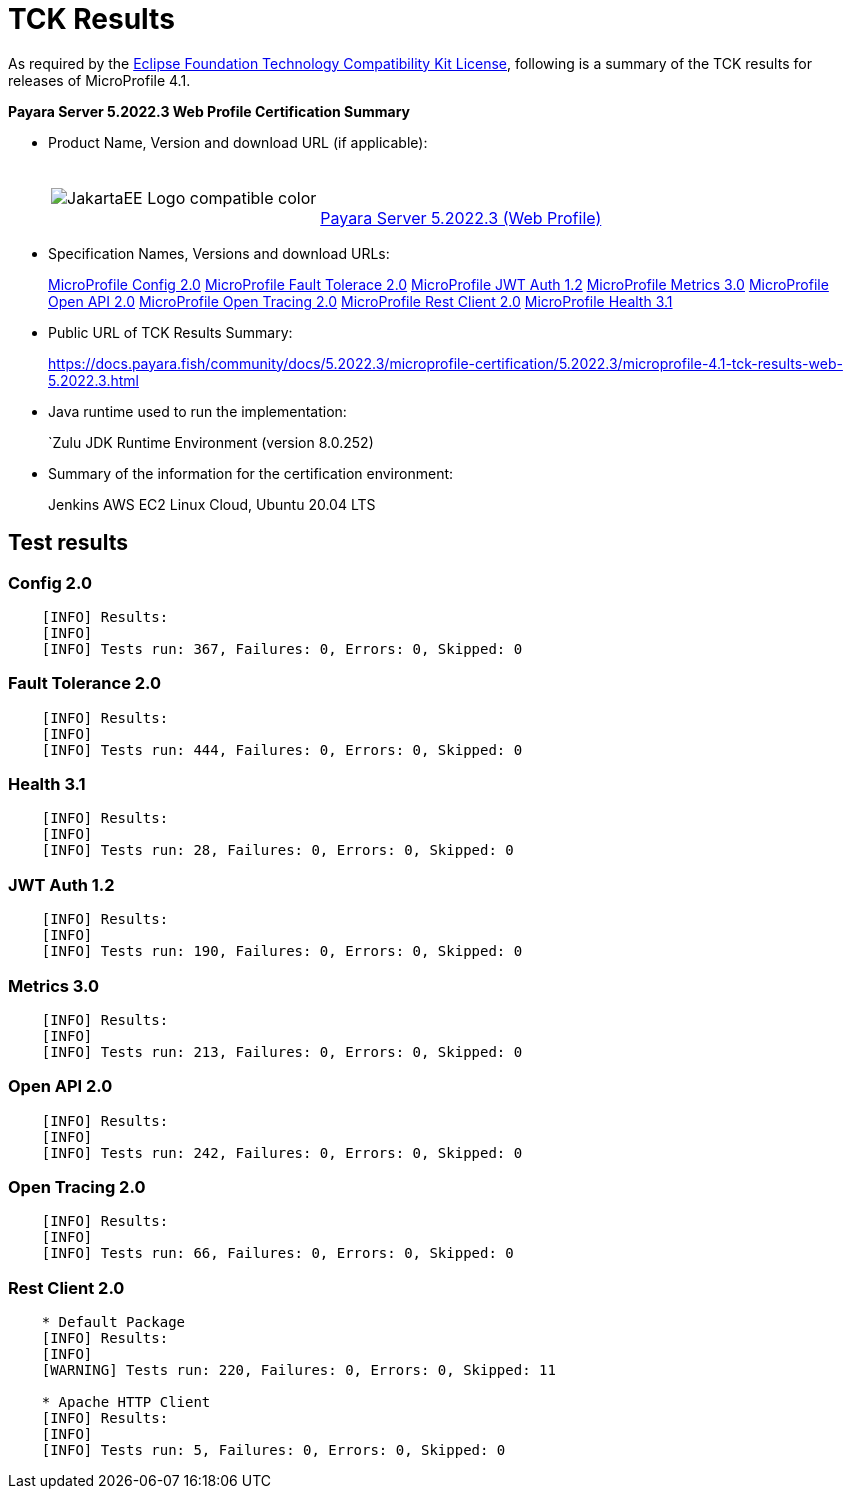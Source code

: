 [[tck-results]]
= TCK Results

As required by the https://www.eclipse.org/legal/tck.php[Eclipse Foundation Technology Compatibility Kit License], following is a summary of the TCK results for releases of MicroProfile 4.1.

**Payara Server 5.2022.3 Web Profile Certification Summary**

- Product Name, Version and download URL (if applicable):
+
[cols="1,2",grid=none,frame=none]
|===
|image:JakartaEE_Logo_compatible-color.png[]
|
{empty} +
{empty} +
https://www.payara.fish/page/payara-enterprise-downloads/[Payara Server 5.2022.3 (Web Profile)]
|===

- Specification Names, Versions and download URLs:
+
https://download.eclipse.org/microprofile/microprofile-config-2.0/microprofile-config-spec-2.0.html/[MicroProfile Config 2.0]
https://download.eclipse.org/microprofile/microprofile-fault-tolerance-2.0/microprofile-fault-tolerance-spec-2.0.html/[MicroProfile Fault Tolerace 2.0]
https://download.eclipse.org/microprofile/microprofile-jwt-auth-1.2/microprofile-jwt-auth-spec-1.2.html/[MicroProfile JWT Auth 1.2]
https://download.eclipse.org/microprofile/microprofile-metrics-3.0/microprofile-metrics-spec-3.0.html/[MicroProfile Metrics 3.0]
https://download.eclipse.org/microprofile/microprofile-open-api-2.0/microprofile-open-api-spec-2.0.html/[MicroProfile Open API 2.0]
https://download.eclipse.org/microprofile/microprofile-open-tracing-2.0/microprofile-open-tracing-spec-2.0.html/[MicroProfile Open Tracing 2.0]
https://download.eclipse.org/microprofile/microprofile-rest-client-2.0/microprofile-rest-client-spec-2.0.html/[MicroProfile Rest Client 2.0]
https://download.eclipse.org/microprofile/microprofile-health-3.1/microprofile-health-spec-3.1.html/[MicroProfile Health 3.1]

- Public URL of TCK Results Summary:
+
https://docs.payara.fish/community/docs/5.2022.3/microprofile-certification/5.2022.3/microprofile-4.1-tck-results-web-5.2022.3.html


- Java runtime used to run the implementation:
+
`Zulu JDK Runtime Environment (version 8.0.252)
- Summary of the information for the certification environment:
+
Jenkins AWS EC2 Linux Cloud, Ubuntu 20.04 LTS +

== Test results

### Config 2.0
```
    [INFO] Results:
    [INFO]
    [INFO] Tests run: 367, Failures: 0, Errors: 0, Skipped: 0
```

### Fault Tolerance 2.0
```
    [INFO] Results:
    [INFO]
    [INFO] Tests run: 444, Failures: 0, Errors: 0, Skipped: 0
```

### Health 3.1
```
    [INFO] Results:
    [INFO]
    [INFO] Tests run: 28, Failures: 0, Errors: 0, Skipped: 0
```

### JWT Auth 1.2
```
    [INFO] Results:
    [INFO]
    [INFO] Tests run: 190, Failures: 0, Errors: 0, Skipped: 0
```

### Metrics 3.0
```
    [INFO] Results:
    [INFO]
    [INFO] Tests run: 213, Failures: 0, Errors: 0, Skipped: 0
```

### Open API 2.0
```
    [INFO] Results:
    [INFO]
    [INFO] Tests run: 242, Failures: 0, Errors: 0, Skipped: 0
```

### Open Tracing 2.0
```
    [INFO] Results:
    [INFO]
    [INFO] Tests run: 66, Failures: 0, Errors: 0, Skipped: 0
```

### Rest Client 2.0
```
    * Default Package
    [INFO] Results:
    [INFO]
    [WARNING] Tests run: 220, Failures: 0, Errors: 0, Skipped: 11

    * Apache HTTP Client
    [INFO] Results:
    [INFO]
    [INFO] Tests run: 5, Failures: 0, Errors: 0, Skipped: 0
```